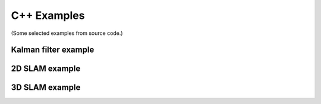 C++ Examples
==============


(Some selected examples from source code.)



Kalman filter example
------------------------


2D SLAM example
------------------


3D SLAM example
------------------
